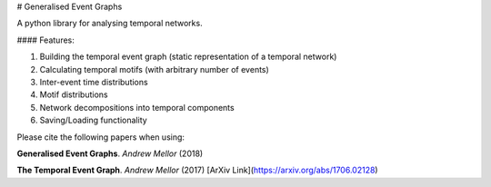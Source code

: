 # Generalised Event Graphs

A python library for analysing temporal networks.

#### Features:

1. Building the temporal event graph (static representation of a temporal network)
2. Calculating temporal motifs (with arbitrary number of events)
3. Inter-event time distributions
4. Motif distributions
5. Network decompositions into temporal components
6. Saving/Loading functionality

Please cite the following papers when using:

**Generalised Event Graphs**. *Andrew Mellor* (2018)

**The Temporal Event Graph**. *Andrew Mellor* (2017)
[ArXiv Link](https://arxiv.org/abs/1706.02128)



